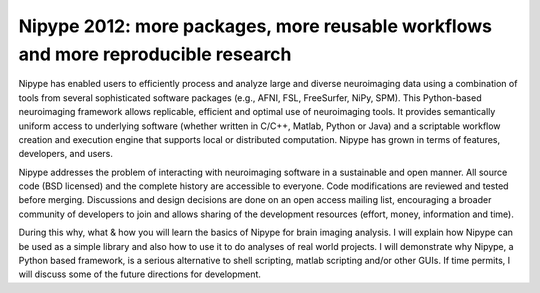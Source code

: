Nipype 2012: more packages, more reusable workflows and more reproducible research
==================================================================================

Nipype has enabled users to efficiently process and analyze large and diverse
neuroimaging data using a combination of tools from several sophisticated
software packages (e.g., AFNI, FSL, FreeSurfer, NiPy, SPM). This Python-based
neuroimaging framework allows replicable, efficient and optimal use of
neuroimaging tools. It provides semantically uniform access to underlying
software (whether written in C/C++, Matlab, Python or Java) and a scriptable
workflow creation and execution engine that supports local or distributed
computation.  Nipype has grown in terms of features, developers, and users.

Nipype addresses the problem of interacting with neuroimaging software in a
sustainable and open manner. All source code (BSD licensed) and the complete
history are accessible to everyone. Code modifications are reviewed and tested
before merging. Discussions and design decisions are done on an open access
mailing list, encouraging a broader community of developers to join and allows
sharing of the development resources (effort, money, information and time).

During this why, what & how you will learn the basics of Nipype for brain
imaging analysis. I will explain how Nipype can be used as a simple library and
also how to use it to do analyses of real world projects. I will demonstrate
why Nipype, a Python based framework, is a serious alternative to shell
scripting, matlab scripting and/or other GUIs. If time permits, I will discuss
some of the future directions for development.
